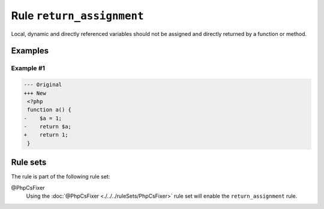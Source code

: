 ==========================
Rule ``return_assignment``
==========================

Local, dynamic and directly referenced variables should not be assigned and
directly returned by a function or method.

Examples
--------

Example #1
~~~~~~~~~~

.. code-block:: diff

   --- Original
   +++ New
    <?php
    function a() {
   -    $a = 1;
   -    return $a;
   +    return 1;
    }

Rule sets
---------

The rule is part of the following rule set:

@PhpCsFixer
  Using the :doc:`@PhpCsFixer <./../../ruleSets/PhpCsFixer>` rule set will enable the ``return_assignment`` rule.
